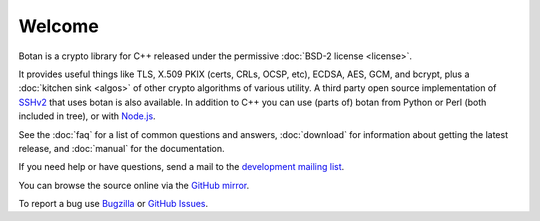 
Welcome
========================================

Botan is a crypto library for C++ released under the permissive
:doc:`BSD-2 license <license>`.

It provides useful things like TLS, X.509 PKIX (certs, CRLs, OCSP,
etc), ECDSA, AES, GCM, and bcrypt, plus a :doc:`kitchen sink <algos>`
of other crypto algorithms of various utility. A third party open source
implementation of `SSHv2 <https://github.com/cdesjardins/ne7ssh>`_
that uses botan is also available. In addition to C++ you can use
(parts of) botan from Python or Perl (both included in tree), or with
`Node.js <https://github.com/justinfreitag/node-botan>`_.

See the :doc:`faq` for a list of common questions and answers,
:doc:`download` for information about getting the latest release,
and :doc:`manual` for the documentation.

If you need help or have questions, send a mail to the `development
mailing list
<http://lists.randombit.net/mailman/listinfo/botan-devel/>`_.

You can browse the source online via the
`GitHub mirror <https://github.com/randombit/botan>`_.

To report a bug use
`Bugzilla <http://bugs.randombit.net/>`_ or
`GitHub Issues <https://github.com/randombit/botan/issues>`_.


